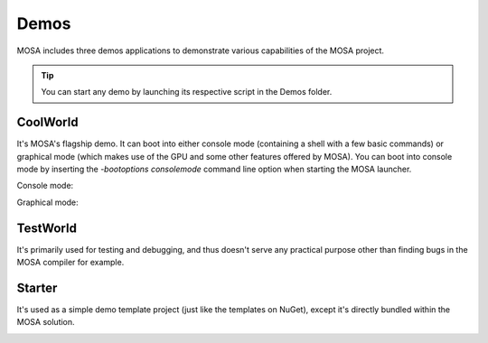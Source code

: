 
#####
Demos
#####

MOSA includes three demos applications to demonstrate various capabilities of the MOSA project.

.. tip:: You can start any demo by launching its respective script in the Demos folder.

CoolWorld
=========

It's MOSA's flagship demo. It can boot into either console mode (containing a shell with a few basic commands) or
graphical mode (which makes use of the GPU and some other features offered by MOSA). You can boot into console mode by
inserting the `-bootoptions consolemode` command line option when starting the MOSA launcher.

Console mode:

.. image:: images/mosa-demo-coolworld-console.png

Graphical mode:

.. image:: images/mosa-demo-coolworld-graphical.png

TestWorld
=========

It's primarily used for testing and debugging, and thus doesn't serve any practical purpose other than finding bugs in
the MOSA compiler for example.

.. image:: images/mosa-demo-testworld.png

Starter
=======

It's used as a simple demo template project (just like the templates on NuGet), except it's directly bundled within the
MOSA solution.

.. image:: images/mosa-demo-starter.png
